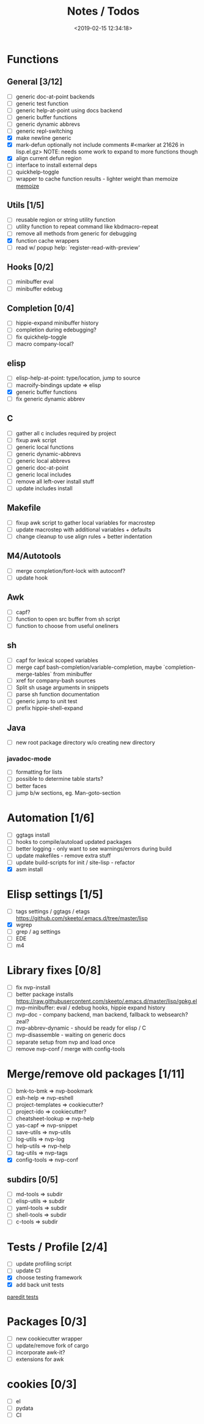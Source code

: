 #+TITLE: Notes / Todos
#+DATE: <2019-02-15 12:34:18>

* Functions
** General [3/12]
- [ ] generic doc-at-point backends
- [ ] generic test function
- [ ] generic help-at-point using docs backend
- [ ] generic buffer functions
- [ ] generic dynamic abbrevs
- [ ] generic repl-switching
- [X] make newline generic 
- [X] mark-defun optionally not include comments
      #<marker at 21626 in lisp.el.gz>
      NOTE: needs some work to expand to more functions though
- [X] align current defun region
- [ ] interface to install external deps
- [ ] quickhelp-toggle
- [ ] wrapper to cache function results - lighter weight than memoize
   [[https://github.com/skeeto/emacs-memoize][memoize]]

** Utils [1/5]
- [ ] reusable region or string utility function
- [ ] utility function to repeat command like kbdmacro-repeat
- [ ] remove all methods from generic for debugging
- [X] function cache wrappers
- [ ] read w/ popup help: `register-read-with-preview'

** Hooks [0/2]
- [ ] minibuffer eval
- [ ] minibuffer edebug

** Completion [0/4]
- [ ] hippie-expand minibuffer history
- [ ] completion during edebugging?
- [ ] fix quickhelp-toggle
- [ ] macro company-local?

** elisp
- [ ] elisp-help-at-point: type/location, jump to source
- [ ] macroify-bindings update => elisp
- [X] generic buffer functions
- [ ] fix generic dynamic abbrev

** C
- [ ] gather all c includes required by project
- [ ] fixup awk script
- [ ] generic local functions
- [ ] generic dynamic-abbrevs
- [ ] generic local abbrevs
- [ ] generic doc-at-point
- [ ] generic local includes
- [ ] remove all left-over install stuff
- [ ] update includes install

** Makefile
- [ ] fixup awk script to gather local variables for macrostep
- [ ] update macrostep with additional variables + defaults
- [ ] change cleanup to use align rules + better indentation

** M4/Autotools
- [ ] merge completion/font-lock with autoconf?
- [ ] update hook

** Awk
- [ ] capf?
- [ ] function to open src buffer from sh script
- [ ] function to choose from useful oneliners

** sh
- [ ] capf for lexical scoped variables
- [ ] merge capf bash-completion/variable-completion, maybe
  `completion-merge-tables` from minibuffer
- [ ] xref for company-bash sources
- [ ] Split sh usage arguments in snippets
- [ ] parse sh function documentation
- [ ] generic jump to unit test
- [ ] prefix hippie-shell-expand
** Java
- [ ] new root package directory w/o creating new directory
*** javadoc-mode
- [ ] formatting for lists
- [ ] possible to determine table starts?
- [ ] better faces
- [ ] jump b/w sections, eg. Man-goto-section

* Automation [1/6]
- [ ] ggtags install
- [ ] hooks to compile/autoload updated packages
- [ ] better logging - only want to see warnings/errors during build
- [ ] update makefiles - remove extra stuff
- [ ] update build-scripts for init / site-lisp - refactor
- [X] asm install

* Elisp settings [1/5]
- [ ] tags settings / ggtags / etags
  https://github.com/skeeto/.emacs.d/tree/master/lisp
- [X] wgrep
- [ ] grep / ag settings
- [ ] EDE
- [ ] m4

* Library fixes [0/8]
- [ ] fix nvp-install
- [ ] better package installs
  https://raw.githubusercontent.com/skeeto/.emacs.d/master/lisp/gpkg.el
- [ ] nvp-minibuffer: eval / edebug hooks, hippie expand history
- [ ] nvp-doc - company backend, man backend, fallback to websearch? zeal?
- [ ] nvp-abbrev-dynamic - should be ready for elisp / C
- [ ] nvp-disassemble - waiting on generic docs
- [ ] separate setup from nvp and load once
- [ ] remove nvp-conf / merge with config-tools

* Merge/remove old packages [1/11]
- [ ] bmk-to-bmk => nvp-bookmark
- [ ] esh-help => nvp-eshell
- [ ] project-templates => cookiecutter?
- [ ] project-ido => cookiecutter?
- [ ] cheatsheet-lookup => nvp-help
- [ ] yas-capf => nvp-snippet
- [ ] save-utils => nvp-utils
- [ ] log-utils => nvp-log
- [ ] help-utils => nvp-help
- [ ] tag-utils => nvp-tags
- [X] config-tools => nvp-conf
** subdirs [0/5]
- [ ] md-tools => subdir 
- [ ] elisp-utils => subdir
- [ ] yaml-tools => subdir 
- [ ] shell-tools => subdir
- [ ] c-tools => subdir

* Tests / Profile [2/4]
- [ ] update profiling script
- [ ] update CI
- [X] choose testing framework
- [X] add back unit tests

[[https://github.com/emacsmirror/paredit/blob/master/test.el][paredit tests]]

* Packages [0/3]
- [ ] new cookiecutter wrapper
- [ ] update/remove fork of cargo
- [ ] incorporate awk-it?
- [ ] extensions for awk

* cookies [0/3]
- [ ] el
- [ ] pydata
- [ ] CI

